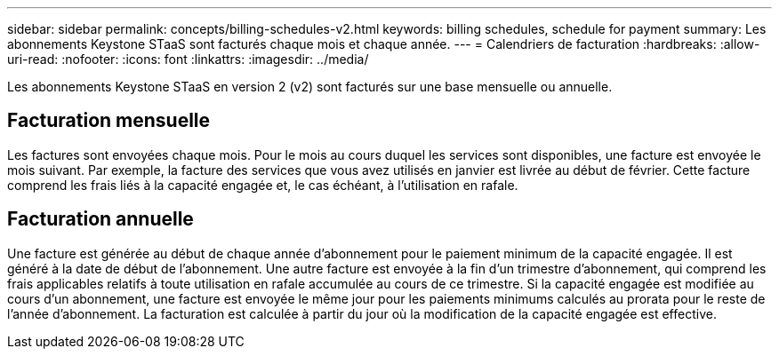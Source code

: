 ---
sidebar: sidebar 
permalink: concepts/billing-schedules-v2.html 
keywords: billing schedules, schedule for payment 
summary: Les abonnements Keystone STaaS sont facturés chaque mois et chaque année. 
---
= Calendriers de facturation
:hardbreaks:
:allow-uri-read: 
:nofooter: 
:icons: font
:linkattrs: 
:imagesdir: ../media/


[role="lead"]
Les abonnements Keystone STaaS en version 2 (v2) sont facturés sur une base mensuelle ou annuelle.



== Facturation mensuelle

Les factures sont envoyées chaque mois. Pour le mois au cours duquel les services sont disponibles, une facture est envoyée le mois suivant. Par exemple, la facture des services que vous avez utilisés en janvier est livrée au début de février. Cette facture comprend les frais liés à la capacité engagée et, le cas échéant, à l'utilisation en rafale.



== Facturation annuelle

Une facture est générée au début de chaque année d'abonnement pour le paiement minimum de la capacité engagée. Il est généré à la date de début de l'abonnement. Une autre facture est envoyée à la fin d'un trimestre d'abonnement, qui comprend les frais applicables relatifs à toute utilisation en rafale accumulée au cours de ce trimestre. Si la capacité engagée est modifiée au cours d'un abonnement, une facture est envoyée le même jour pour les paiements minimums calculés au prorata pour le reste de l'année d'abonnement. La facturation est calculée à partir du jour où la modification de la capacité engagée est effective.
